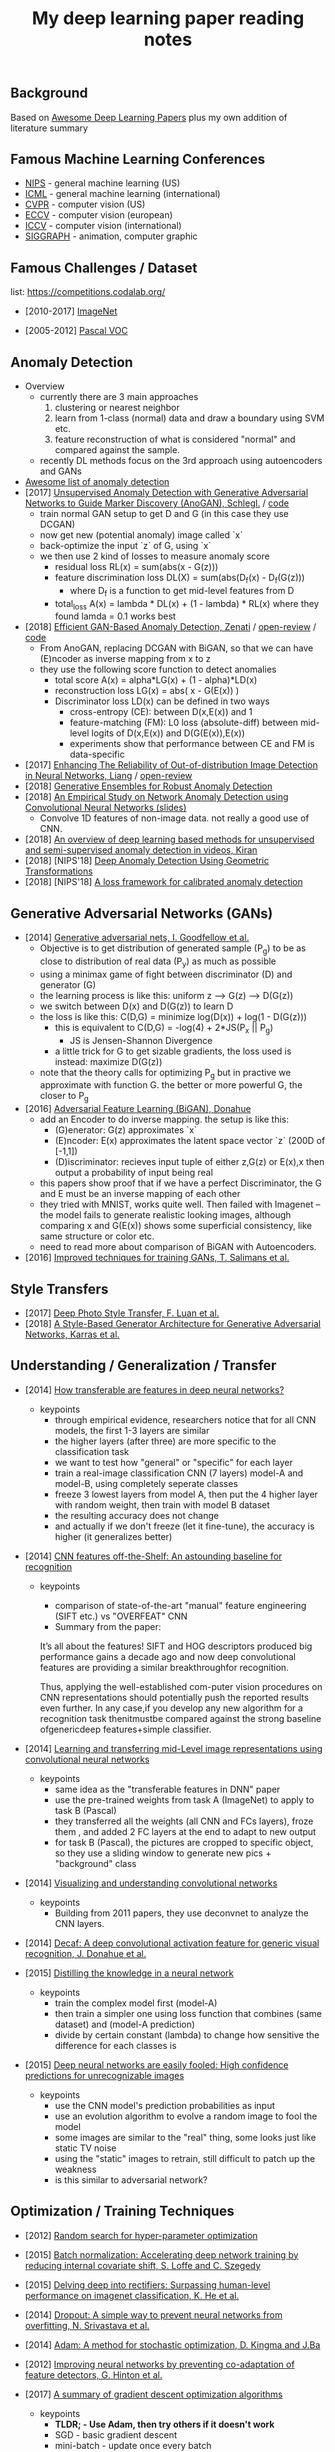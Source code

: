 #+TITLE: My deep learning paper reading notes
#+DESCRIPTION: based on awesome list papers
#+LINK: https://github.com/terryum/awesome-deep-learning-papers
#+KEYWORDS: CNN

** Background
Based on [[https://github.com/terryum/awesome-deep-learning-papers][Awesome Deep Learning Papers]] plus my own addition of literature summary 



** Famous Machine Learning Conferences
- [[https://nips.cc/][NIPS]] - general machine learning (US)
- [[https://icml.cc/][ICML]] - general machine learning (international)
- [[http://cvpr2019.thecvf.com/][CVPR]] - computer vision (US)
- [[https://eccv2018.org/][ECCV]] - computer vision (european)
- [[http://iccv2019.thecvf.com/submission/timeline][ICCV]] - computer vision (international)
- [[https://www.siggraph.org/][SIGGRAPH]] - animation, computer graphic
** Famous Challenges / Dataset
list: https://competitions.codalab.org/
- [2010-2017] [[http://image-net.org/about-stats][ImageNet]]
 :PROPERTIES:
 :SIZE: 14 mil with 20k synset for classification / 1 mil with bboxs and 200 class
 :TOPIC: Image classification and object detection
 :URL: http://image-net.org/about-stats
 :END:
- [2005-2012] [[http://image-net.org/about-stats][Pascal VOC]]
 :PROPERTIES:
 :SIZE: (2007) 10k imgs with 20 class / (2012) 12k images with 20 class & 7k imgs for segmentation
 :TOPIC: Image classification, detection, segmentation
 :URL: http://image-net.org/about-stats
 :END:

** Anomaly Detection
- Overview
 - currently there are 3 main approaches
   1. clustering or nearest neighbor
   2. learn from 1-class (normal) data and draw a boundary using SVM etc.
   3. feature reconstruction of what is considered "normal" and compared against the sample.
 - recently DL methods focus on the 3rd approach using autoencoders and GANs
- [[https://github.com/hoya012/awesome-anomaly-detection][Awesome list of anomaly detection]]
- [2017] [[https://arxiv.org/abs/1703.05921][Unsupervised Anomaly Detection with Generative Adversarial Networks to Guide Marker Discovery (AnoGAN), Schlegl.]] / [[https://github.com/tkwoo/anogan-keras][code]]
 - train normal GAN setup to get D and G (in this case they use DCGAN)
 - now get new (potential anomaly) image called `x`
 - back-optimize the input `z` of G, using `x`
 - we then use 2 kind of losses to measure anomaly score
  - residual loss RL(x) = sum(abs(x - G(z)))
  - feature discrimination loss DL(X) = sum(abs(D_f(x) - D_f(G(z)))
    - where D_f is a function to get mid-level features from D
  - total_loss A(x) = lambda * DL(x) + (1 - lambda) * RL(x) where they found lamda = 0.1 works best
- [2018] [[https://arxiv.org/abs/1802.06222][Efficient GAN-Based Anomaly Detection, Zenati]] / [[https://openreview.net/forum?id=BkXADmJDM][open-review]] / [[https://github.com/houssamzenati/Efficient-GAN-Anomaly-Detection][code]]
 - From AnoGAN, replacing DCGAN with BiGAN, so that we can have (E)ncoder as inverse mapping from x to z
 - they use the following score function to detect anomalies
  - total score A(x) = alpha*LG(x) + (1 - alpha)*LD(x)
  - reconstruction loss LG(x) = abs( x - G(E(x)) )
  - Discriminator loss LD(x) can be defined in two ways
   - cross-entropy (CE): between D(x,E(x)) and 1
   - feature-matching (FM): L0 loss (absolute-diff) between mid-level logits of D(x,E(x)) and D(G(E(x)),E(x))
   - experiments show that performance between CE and FM is data-specific
- [2017] [[https://arxiv.org/abs/1706.02690][Enhancing The Reliability of Out-of-distribution Image Detection in Neural Networks, Liang]] / [[https://openreview.net/forum?id=H1VGkIxRZ][open-review]]
- [2018] [[https://arxiv.org/abs/1810.01392][Generative Ensembles for Robust Anomaly Detection]]
- [2018] [[https://sdm.lbl.gov/snta/2018/SNTA18_KWON.pdf][An Empirical Study on Network Anomaly Detection using Convolutional Neural Networks (slides)]]
  - Convolve 1D features of non-image data. not really a good use of CNN.
- [2018] [[https://arxiv.org/abs/1801.03149][An overview of deep learning based methods for unsupervised and semi-supervised anomaly detection in videos, Kiran]]
- [2018] [NIPS'18] [[https://nips.cc/Conferences/2018/Schedule?showEvent=11927][Deep Anomaly Detection Using Geometric Transformations]]
- [2018] [NIPS'18] [[https://papers.nips.cc/paper/7422-a-loss-framework-for-calibrated-anomaly-detection][A loss framework for calibrated anomaly detection]]

** Generative Adversarial Networks (GANs)
- [2014] [[http://papers.nips.cc/paper/5423-generative-adversarial-nets.pdf][Generative adversarial nets, I. Goodfellow et al.]]
 - Objective is to get distribution of generated sample (P_g) to be as close to distribution of real data (P_y) as much as possible
 - using a minimax game of fight between discriminator (D) and generator (G)
 - the learning process is like this: uniform z --> G(z) --> D(G(z))
 - we switch between D(x) and D(G(z)) to learn D
 - the loss is like this: C(D,G) = minimize log(D(x)) + log(1 - D(G(z)))
  - this is equivalent to C(D,G) = -log(4) + 2*JS(P_x || P_g)
   - JS is Jensen-Shannon Divergence
  - a little trick for G to get sizable gradients, the loss used is instead: maximize D(G(z))
 - note that the theory calls for optimizing P_g but in practive we approximate with function G. the better or more powerful G, the closer to P_g
- [2016] [[https://arxiv.org/abs/1605.09782][Adversarial Feature Learning (BiGAN), Donahue]]
 - add an Encoder to do inverse mapping. the setup is like this:
  - (G)enerator: G(z) approximates `x`
  - (E)ncoder: E(x) approximates the latent space vector `z` (200D of [-1,1])
  - (D)iscriminator: recieves input tuple of either z,G(z) or E(x),x then output a probability of input being real
 - this papers show proof that if we have a perfect Discriminator, the G and E must be an inverse mapping of each other
 - they tried with MNIST, works quite well. Then failed with Imagenet -- the model fails to generate realistic looking images, although comparing x and G(E(x)) shows some superficial consistency, like same structure or color etc.
 - need to read more about comparison of BiGAN with Autoencoders.
- [2016] [[http://papers.nips.cc/paper/6125-improved-techniques-for-training-gans.pdf][Improved techniques for training GANs, T. Salimans et al.]]

** Style Transfers
- [2017] [[http://arxiv.org/pdf/1703.07511v1.pdf][Deep Photo Style Transfer, F. Luan et al.]]
- [2018] [[https://arxiv.org/abs/1812.04948][A Style-Based Generator Architecture for Generative Adversarial Networks, Karras et al.]]

** Understanding / Generalization / Transfer

- [2014] [[http://papers.nips.cc/paper/5347-how-transferable-are-features-in-deep-neural-networks.pdf][How transferable are features in deep neural networks?]]
   :PROPERTIES:
   :AUTHOR:   J. Yosinski et al.
   :YEAR:     2014
   :URL:      http://papers.nips.cc/paper/5347-how-transferable-are-features-in-deep-neural-networks.pdf
   :END:
 - keypoints
  - through empirical evidence, researchers notice that for all CNN models, the first 1-3 layers are similar
  - the higher layers (after three) are more specific to the classification task
  - we want to test how "general" or "specific" for each layer
  - train a real-image classification CNN (7 layers) model-A and model-B, using completely seperate classes
  - freeze 3 lowest layers from model A, then put the 4 higher layer with random weight, then train with model B dataset
  - the resulting accuracy does not change 
  - and actually if we don't freeze (let it fine-tune), the accuracy is higher (it generalizes better)
- [2014] [[http://www.cv-foundation.org//openaccess/content_cvpr_workshops_2014/W15/papers/Razavian_CNN_Features_Off-the-Shelf_2014_CVPR_paper.pdf][CNN features off-the-Shelf: An astounding baseline for recognition]]
   :PROPERTIES:
   :AUTHOR:   Razavian et al.
   :YEAR:     2014
   :URL:      http://www.cv-foundation.org//openaccess/content_cvpr_workshops_2014/W15/papers/Razavian_CNN_Features_Off-the-Shelf_2014_CVPR_paper.pdf
   :END:
 - keypoints
  - comparison of state-of-the-art "manual" feature engineering (SIFT etc.) vs "OVERFEAT" CNN
  - Summary from the paper:
  It’s all about the features! SIFT and HOG descriptors produced big performance gains a decade ago and now deep convolutional features are providing a similar breakthroughfor recognition. 
  
  Thus, applying the well-established com-puter vision procedures on CNN representations should potentially push the reported results even further. In any case,if you develop any new algorithm for a recognition task thenitmustbe compared against the strong baseline ofgenericdeep features+simple classifier.

- [2014] [[http://www.cv-foundation.org/openaccess/content_cvpr_2014/papers/Oquab_Learning_and_Transferring_2014_CVPR_paper.pdf][Learning and transferring mid-Level image representations using convolutional neural networks]]
   :PROPERTIES:
   :AUTHOR:   M. Oquab et al.
   :YEAR:     2014
   :URL:      http://www.cv-foundation.org/openaccess/content_cvpr_2014/paper/Oquab_Learning_and_Transferring_2014_CVPR_paper.pdf
   :END:
 - keypoints
  - same idea as the "transferable features in DNN" paper
  - use the pre-trained weights from task A (ImageNet) to apply to task B (Pascal)
  - they transferred all the weights (all CNN and FCs layers), froze them , and added 2 FC layers at the end to adapt to new output
  - for task B (Pascal), the pictures are cropped to specific object, so they use a sliding window to generate new pics + "background" class
- [2014] [[http://arxiv.org/pdf/1311.2901][Visualizing and understanding convolutional networks]]
   :PROPERTIES:
   :AUTHOR:   M. Zeiler and R. Fergus
   :YEAR:     2014
   :URL:      http://arxiv.org/pdf/1311.2901
   :END:
 - keypoints
  - Building from 2011 papers, they use deconvnet to analyze the CNN layers.
- [2014] [[http://arxiv.org/pdf/1310.1531][Decaf: A deep convolutional activation feature for generic visual recognition, J. Donahue et al.]]
- [2015] [[http://arxiv.org/pdf/1503.02531][Distilling the knowledge in a neural network]]
   :PROPERTIES:
   :AUTHOR:   G. Hinton et al.
   :YEAR:     2015
   :URL:      http://arxiv.org/pdf/1503.02531
   :END:
 - keypoints
  - train the complex model first (model-A) 
  - then train a simpler one using loss function that combines (same dataset) and (model-A prediction)
  - divide by certain constant (lambda) to change how sensitive the difference for each classes is
- [2015] [[http://arxiv.org/pdf/1412.1897][Deep neural networks are easily fooled: High confidence predictions for unrecognizable images]] 
   :PROPERTIES:
   :AUTHOR:   A. Nguyen et al.
   :YEAR:     2015
   :URL:      http://arxiv.org/pdf/1412.1897
   :END:
 - keypoints
  - use the CNN model's prediction probabilities as input
  - use an evolution algorithm to evolve a random image to fool the model
  - some images are similar to the "real" thing, some looks just like static TV noise
  - using the "static" images to retrain, still difficult to patch up the weakness
  - is this similar to adversarial network?

** Optimization / Training Techniques
- [2012] [[http://www.jmlr.org/papers/volume13/bergstra12a/bergstra12a][Random search for hyper-parameter optimization]]
   :PROPERTIES:
   :AUTHOR:   M. Zeiler and R. Fergus
   :YEAR:     2012
   :URL:      http://www.jmlr.org/papers/volume13/bergstra12a/bergstra12a
   :END:
- [2015] [[http://arxiv.org/pdf/1502.03167][Batch normalization: Accelerating deep network training by reducing internal covariate shift, S. Loffe and C. Szegedy]]
- [2015] [[http://www.cv-foundation.org/openaccess/content_iccv_2015/papers/He_Delving_Deep_into_ICCV_2015_paper.pdf][Delving deep into rectifiers: Surpassing human-level performance on imagenet classification, K. He et al.]]
- [2014] [[http://jmlr.org/papers/volume15/srivastava14a/srivastava14a.pdf][Dropout: A simple way to prevent neural networks from overfitting, N. Srivastava et al.]]
- [2014] [[http://arxiv.org/pdf/1412.6980][Adam: A method for stochastic optimization, D. Kingma and J.Ba]]
- [2012] [[http://arxiv.org/pdf/1207.0580.pdf][Improving neural networks by preventing co-adaptation of feature detectors, G. Hinton et al.]]
- [2017] [[http://ruder.io/optimizing-gradient-descent/index.html#gradientdescentoptimizationalgorithms][A summary of gradient descent optimization algorithms]]
   :PROPERTIES:
   :AUTHOR:   M. Zeiler and R. Fergus
   :YEAR:     2014
   :URL:      http://ruder.io/optimizing-gradient-descent/index.html#gradientdescentoptimizationalgorithms
   :END:
 - keypoints
  - *TLDR; - Use Adam, then try others if it doesn't work*
  - SGD - basic gradient descent
  - mini-batch - update once every batch
  - online - update once every sample
  - momentum - running faster and faster into the general direction of local minima
  - Nesterov - to prevent overshooting cause by momentum, we can "correct" it by first calculate momentum, then add the loss of current param diff with the momentum.
  - Adagrad - it has a unique learning rate for each parameter i. The learning rate is normalized based on past gradient values of that parameters. Weakness is that it makes learning rates go infinitely small.
  - Adadelta - fix the learning rate shrinking problem. by replacing the scaling term with RMSE.
  - RMSprop - similar to Adadelta, developed by Hinton during class.
  - Adam - has first and second moments of gradients. essentially Momentum + RMSprop
  - AdaMax - generalized Adam to n moments
  - Nadam - Nesterov + Adam 

  
** Unsupervised / Generative Models
- [2013] [[http://arxiv.org/pdf/1312.6114][Auto-encoding variational Bayes, D. Kingma and M. Welling]]
- [2013] [[http://arxiv.org/pdf/1112.6209][Building high-level features using large scale unsupervised learning, Q. Le et al.]]
- [2015] [[https://arxiv.org/pdf/1511.06434v2][Unsupervised representation learning with deep convolutional generative adversarial networks, A. Radford et al.]]
- [2015] [[http://arxiv.org/pdf/1502.04623][DRAW: A recurrent neural network for image generation, K.Gregor et al.]]
- [2016] [[http://arxiv.org/pdf/1601.06759v2.pdf][Pixel recurrent neural networks (PixelRNN), A. Oord et al.]]


** CNN Feature Extractors
- Backbone feature extractor short summary / [[https://arxiv.org/pdf/1804.06215.pdf][source]] 
 - The backbone network for object detection are usually borrowed from the ImageNet classification.  
 - Many new networks are designed to get higher performance for ImageNet. AlexNet (2012) is among the first to try to increase the depth of CNN. In order to reduce the network computation and increase the valid receptive field, AlexNet down-samples the feature map with 32 strides which is a standard setting for the following works. It also implemented group convolutions (branch into two CNN tracks to train on seperate GPU simutaneously) but mostly because of engineering constraint (3GB VRAM limit)
 - VGGNet (2014) stacks 3x3 convolution operation to build a deeper network, while still involves 32 strides in feature maps. Most of the following researches adopt VGG like structure, and design a better component in each stage (split by stride).
 - GoogleNet (2015) proposes a novel inception block to involve more diversity features.
 - ResNet (2015) adopts “bottleneck” design with residual sum operation in each stage, which has been proved a simple and efficient way to build a deeper neural network.
 - ResNext (2016) and Xception (2016) use group convolution layer to replace the traditional convolution. It reduces the parameters and increases the accuracy simultaneously.
 - DenseNet densely concat several layers, it further reduces parameters while keeping competitive accuracy. Another different research is Dilated Residual Network which extracts features with less strides. DRN achieves notable results on segmentation, while has little discussion on object  detection. There are still lots of research for efficient backbone, such as [17,15,16]. However they are usually designed for classification.

- [2012] [[http://papers.nips.cc/paper/4824-imagenet-classification-with-deep-convolutional-neural-networks.pdf][(AlexNet) ImageNet classification with deep convolutional neural networks, A. Krizhevsky et al.]]
- [2013] [[http://arxiv.org/pdf/1312.6229][OverFeat: Integrated recognition, localization and detection using convolutional networks, P. Sermanet et al.]]
- [2013] [[http://arxiv.org/pdf/1302.4389v4][Maxout networks, I. Goodfellow et al.]]
- [2013] [[http://arxiv.org/pdf/1312.4400][Network in network, M. Lin et al.]]
- [2014] [[http://arxiv.org/pdf/1409.1556][Very deep convolutional networks for large-scale image recognition, K. Simonyan and A. Zisserman]]
- [2014] [[http://arxiv.org/pdf/1406.4729][Spatial pyramid pooling in deep convolutional networks for visual recognition, K. He et al.]]
- [2014] [[http://arxiv.org/pdf/1405.3531][Return of the devil in the details: delving deep into convolutional nets, K. Chatfield et al.]]
- [2015] [[http://papers.nips.cc/paper/5854-spatial-transformer-networks.pdf][Spatial transformer network, M. Jaderberg et al.]]
- [2015] [[http://www.cv-foundation.org/openaccess/content_cvpr_2015/papers/Szegedy_Going_Deeper_With_2015_CVPR_paper.pdf][Going deeper with convolutions, C. Szegedy et al.]]
- [2016] [[http://www.cv-foundation.org/openaccess/content_cvpr_2016/papers/Szegedy_Rethinking_the_Inception_CVPR_2016_paper.pdf][Rethinking the inception architecture for computer vision,C. Szegedy et al.]]
- [2016] [[http://arxiv.org/pdf/1602.07261][Inception-v4, inception-resnet and the impact of residual connections on learning, C. Szegedy et al.]]
- [2016] [[https://arxiv.org/pdf/1603.05027v2.pdf][Identity Mappings in Deep Residual Networks, K. He et al.]]
- [2016] [[http://arxiv.org/pdf/1512.03385][Deep residual learning for image recognition, K. He et al.]]

** Image: Object Detection
- Overview paper: [2018-09] [[https://arxiv.org/pdf/1809.03193.pdf][recent advances in object detection in the age of deep CNNs]]
 - YOLO family
  - YOLOv1
   - simple network design, one-shot detector
   - result (voc 07-12) - mAP(0.5) 63.4 with 45 FPS at 554x554 on Titan X
  - YOLOv2
   - add batch normalization, able to train deeper network
   - double input resolution 224x224 --> 448x448 (also in Imagenet pretraining)
   - add anchor box priors, will custom clustering to find best priors
   - result (voc 07-12) - mAP(0.5) 78.6 with 40 FPS at 554x554 on Titan X
  - YOLOv3
   - predict boxes at 3 different scales (similar to SSD)
   - use skip connection (upsampled then concat layers)
   - much deeper feature extractors (Darknet-53)
   - result (COCO) - mAP(0.5) 57.9 with 20 FPS at 608x608 on Titan X
 - [[http://cs231n.stanford.edu/slides/2018/cs231n_2018_ds06.pdf][R-CNN family]]
  - R-CNN: Selective search → Cropped Image → CNN  
  - Fast R-CNN: Selective search → Crop feature map of CNN
  - Faster R-CNN: CNN → Region-Proposal Network → Crop feature map of CN** 
  - Best accuracy but slow
** Image: Segmentation
- [2015] [[http://www.cv-foundation.org/openaccess/content_cvpr_2015/papers/Long_Fully_Convolutional_Networks_2015_CVPR_paper.pdf][Fully convolutional networks for semantic segmentation]] 
   :PROPERTIES:
   :AUTHOR:   J. Long et al.
   :YEAR:     2015
   :URL:      http://www.cv-foundation.org/openaccess/content_cvpr_2015/papers/Long_Fully_Convolutional_Networks_2015_CVPR_paper.pdf
   :END:
 - keypoints
  - demonstrate an fully CNN without FC layers at the end -- without additional manual manipulation
- *Rich feature hierarchies for accurate object detection and semantic segmentation* (2014), R. Girshick et al.
  [[http://www.cv-foundation.org/openaccess/content_cvpr_2014/papers/Girshick_Rich_Feature_Hierarchies_2014_CVPR_paper.pdf][[pdf]]]
- *Semantic image segmentation with deep convolutional nets and fully connected CRFs*, L. Chen et al.
  [[https://arxiv.org/pdf/1412.7062][[pdf]]]
- *Learning hierarchical features for scene labeling* (2013), C. Farabet et al.
  [[https://hal-enpc.archives-ouvertes.fr/docs/00/74/20/77/PDF/farabet-pami-13.pdf][[pdf]]]

** Image / Video / Etc
- *Image Super-Resolution Using Deep Convolutional Networks* (2016), C.
  Dong et al. [[https://arxiv.org/pdf/1501.00092v3.pdf][[pdf]]]
- *A neural algorithm of artistic style* (2015), L. Gatys et al.
  [[https://arxiv.org/pdf/1508.06576][[pdf]]]
- *Deep visual-semantic alignments for generating image descriptions*
  (2015), A. Karpathy and L. Fei-Fei
  [[http://www.cv-foundation.org/openaccess/content_cvpr_2015/papers/Karpathy_Deep_Visual-Semantic_Alignments_2015_CVPR_paper.pdf][[pdf]]]
- *Show, attend and tell: Neural image caption generation with visual
  attention* (2015), K. Xu et al.
  [[http://arxiv.org/pdf/1502.03044][[pdf]]]
- *Show and tell: A neural image caption generator (2015)*, O. Vinyals et al.
  [[http://www.cv-foundation.org/openaccess/content_cvpr_2015/papers/Vinyals_Show_and_Tell_2015_CVPR_paper.pdf][[pdf]]]
- *Long-term recurrent convolutional networks for visual recognition
  and description* (2015), J. Donahue et al.
  [[http://www.cv-foundation.org/openaccess/content_cvpr_2015/papers/Donahue_Long-Term_Recurrent_Convolutional_2015_CVPR_paper.pdf][[pdf]]]
- *VQA: Visual question answering* (2015), S. Antol et al.
  [[http://www.cv-foundation.org/openaccess/content_iccv_2015/papers/Antol_VQA_Visual_Question_ICCV_2015_paper.pdf][[pdf]]]
- *DeepFace: Closing the gap to human-level performance in face
  verification* (2014), Y. Taigman et al.
  [[http://www.cv-foundation.org/openaccess/content_cvpr_2014/papers/Taigman_DeepFace_Closing_the_2014_CVPR_paper.pdf][[pdf]]]:
- *Large-scale video classification with convolutional neural networks*
  (2014), A. Karpathy et al.
  [[http://vision.stanford.edu/pdf/karpathy14.pdf][[pdf]]]
- *DeepPose: Human pose estimation via deep neural networks* (2014), A.
  Toshev and C. Szegedy
  [[http://www.cv-foundation.org/openaccess/content_cvpr_2014/papers/Toshev_DeepPose_Human_Pose_2014_CVPR_paper.pdf][[pdf]]]
- *Two-stream convolutional networks for action recognition in videos*
  (2014), K. Simonyan et al.
  [[http://papers.nips.cc/paper/5353-two-stream-convolutional-networks-for-action-recognition-in-videos.pdf][[pdf]]]
- *3D convolutional neural networks for human action recognition*
   (2013), S. Ji et al.
   [[http://machinelearning.wustl.edu/mlpapers/paper_files/icml2010_JiXYY10.pdf][[pdf]]]


** Natural Language Processing / RNNs
- *Neural Architectures for Named Entity Recognition* (2016), G. Lample
  et al. [[http://aclweb.org/anthology/N/N16/N16-1030.pdf][[pdf]]]
- *Exploring the limits of language modeling* (2016), R. Jozefowicz et
  al. [[http://arxiv.org/pdf/1602.02410][[pdf]]]
- *Teaching machines to read and comprehend* (2015), K. Hermann et al.
  [[http://papers.nips.cc/paper/5945-teaching-machines-to-read-and-comprehend.pdf][[pdf]]]
- *Effective approaches to attention-based neural machine translation*
  (2015), M. Luong et al. [[https://arxiv.org/pdf/1508.04025][[pdf]]]
- *Conditional random fields as recurrent neural networks* (2015), S.
  Zheng and S. Jayasumana.
  [[http://www.cv-foundation.org/openaccess/content_iccv_2015/papers/Zheng_Conditional_Random_Fields_ICCV_2015_paper.pdf][[pdf]]]
- *Memory networks* (2014), J. Weston et al.
  [[https://arxiv.org/pdf/1410.3916][[pdf]]]
- *Neural turing machines* (2014), A. Graves et al.
  [[https://arxiv.org/pdf/1410.5401][[pdf]]]
- *Neural machine translation by jointly learning to align and
  translate* (2014), D. Bahdanau et al.
  [[http://arxiv.org/pdf/1409.0473][[pdf]]]
- *Sequence to sequence learning with neural networks* (2014), I.
  Sutskever et al.
  [[http://papers.nips.cc/paper/5346-sequence-to-sequence-learning-with-neural-networks.pdf][[pdf]]]
- *Learning phrase representations using RNN encoder-decoder for
  statistical machine translation* (2014), K. Cho et al.
  [[http://arxiv.org/pdf/1406.1078][[pdf]]]
- *A convolutional neural network for modeling sentences* (2014), N.
  Kalchbrenner et al. [[http://arxiv.org/pdf/1404.2188v1][[pdf]]]
- *Convolutional neural networks for sentence classification* (2014),
  Y. Kim [[http://arxiv.org/pdf/1408.5882][[pdf]]]
- *Glove: Global vectors for word representation* (2014), J. Pennington
  et al. [[http://anthology.aclweb.org/D/D14/D14-1162.pdf][[pdf]]]
- *Distributed representations of sentences and documents* (2014), Q.
  Le and T. Mikolov [[http://arxiv.org/pdf/1405.4053][[pdf]]]
- *Distributed representations of words and phrases and their
  compositionality* (2013), T. Mikolov et al.
  [[http://papers.nips.cc/paper/5021-distributed-representations-of-words-and-phrases-and-their-compositionality.pdf][[pdf]]]
- *Efficient estimation of word representations in vector space*
  (2013), T. Mikolov et al. [[http://arxiv.org/pdf/1301.3781][[pdf]]]
- *Recursive deep models for semantic compositionality over a sentiment
  treebank* (2013), R. Socher et al.
  [[http://citeseerx.ist.psu.edu/viewdoc/download?doi=10.1.1.383.1327&rep=rep1&type=pdf][[pdf]]]
- *Generating sequences with recurrent neural networks* (2013), A.
   Graves. [[https://arxiv.org/pdf/1308.0850][[pdf]]]

** Speech / Other Domain
- *End-to-end attention-based large vocabulary speech recognition*
  (2016), D. Bahdanau et al.
  [[https://arxiv.org/pdf/1508.04395][[pdf]]]
- *Deep speech 2: End-to-end speech recognition in English and
  Mandarin* (2015), D. Amodei et al.
  [[https://arxiv.org/pdf/1512.02595][[pdf]]]
- *Speech recognition with deep recurrent neural networks* (2013), A.
  Graves [[http://arxiv.org/pdf/1303.5778.pdf][[pdf]]]
- *Deep neural networks for acoustic modeling in speech recognition:
  The shared views of four research groups* (2012), G. Hinton et al.
  [[http://www.cs.toronto.edu/~asamir/papers/SPM_DNN_12.pdf][[pdf]]]
- *Context-dependent pre-trained deep neural networks for
  large-vocabulary speech recognition* (2012) G. Dahl et al.
  [[http://citeseerx.ist.psu.edu/viewdoc/download?doi=10.1.1.337.7548&rep=rep1&type=pdf][[pdf]]]
- *Acoustic modeling using deep belief networks* (2012), A. Mohamed et al.
   [[http://www.cs.toronto.edu/~asamir/papers/speechDBN_jrnl.pdf][[pdf]]]

- [2017] CTC (Connectionist Temporal Classification Loss) Explained
    :PROPERTIES:
    :AUTHOR:  Karl N.
    :YEAR:    2017
    :URL:     https://gab41.lab41.org/speech-recognition-you-down-with-ctc-8d3b558943f0
    :END:
 - Keypoints
  - In normal systems, we cut the audio signal into very small slices and feed them to RNN.
  - The predictions then become something like (for "CAT") -- "...C..A..AA..A..AA.T..TT.."
  - so obviously we need to get rid of the silence and repeats, the way to do that is CTC.
  - Essentially, the equation defines the loss that makes good probability distribution over good paths
** Reinforcement Learning / Robotics
- *End-to-end training of deep visuomotor policies* (2016), S. Levine
  et al.
  [[http://www.jmlr.org/papers/volume17/15-522/source/15-522.pdf][[pdf]]]
- *Learning Hand-Eye Coordination for Robotic Grasping with Deep Learning and Large-Scale Data Collection* (2016), S. Levine et al.
  [[https://arxiv.org/pdf/1603.02199][[pdf]]]
- *Asynchronous methods for deep reinforcement learning* (2016), V. Mnih et al.
  [[http://www.jmlr.org/proceedings/papers/v48/mniha16.pdf][[pdf]]]
- *Deep Reinforcement Learning with Double Q-Learning* (2016), H.
  Hasselt et al. [[https://arxiv.org/pdf/1509.06461.pdf][[pdf]]]
- *Mastering the game of Go with deep neural networks and tree search*
  (2016), D. Silver et al.
  [[http://www.nature.com/nature/journal/v529/n7587/full/nature16961.html][[pdf]]]
- *Continuous control with deep reinforcement learning* (2015), T.
  Lillicrap et al. [[https://arxiv.org/pdf/1509.02971][[pdf]]]
- *Human-level control through deep reinforcement learning* (2015), V. Mnih et al.
  [[http://www.davidqiu.com:8888/research/nature14236.pdf][[pdf]]]
- *Deep learning for detecting robotic grasps* (2015), I. Lenz et al.
  [[http://www.cs.cornell.edu/~asaxena/papers/lenz_lee_saxena_deep_learning_grasping_ijrr2014.pdf][[pdf]]]
- [2012] A painless Q-learning tutorial 
   :PROPERTIES:
   :AUTHOR:   John McCullock
   :YEAR:     2012
   :URL:      http://mnemstudio.org/path-finding-q-learning-tutorial.htm
   :END:
    :LOGBOOK:
    CLOCK: [2017-09-25 月 15:28]--[2017-09-25 月 15:53] =>  0:25
    :END:
 - keypoints
  - Q-learning is a reinforcement learning algorithm. It is suitable for problem which has finite number of states and we know the value of all state's immediate reward.
  - the main idea is do semi-random exploring to eventually map out an expected rewards value of that state. The expected value is the sum of current and all future rewards value (given discount factors).
  - So we will have a big rewards matrix (R) where row equals current state and column equals an action to next state. The values are the rewards when taking that action (and arriving at a new state).
  - We will also have a memory matrix (Q). which contains a sum of expected immediate and future rewards. Row is current state and column is the next future state.
  - the update formula is as follows:
   - Q(state,action) = R(current_state,action) + Gamma * max[ Q(immediate_next_state,all_actions) ]
    - where...
    - R = reward matrix
    - Q = memory matrix
    - Gamma = discount factor
    - This assumes a learning rate of 1. If we want a different learning rate, we can do:
     - Q_new = Q_old + learning_rate * (Q_update - Q_old)
- [2013] Playing atari with deep reinforcement learning  
   :PROPERTIES:
   :AUTHOR:   V. Mnih et al.
   :YEAR:     2013
   :URL:      http://arxiv.org/pdf/1312.5602.pdf
   :END:
 - keypoints
  - aasdf
- [2017] A Brief Survey of Deep Reinforcement Learning
   :PROPERTIES:
   :AUTHOR:   Kai Arulkumaran
   :YEAR:     2016
   :URL:      https://arxiv.org/pdf/1708.05866
   :END:
 - keypoints
  - In this survey, we begin withan introduction to the general field of reinforcement learning, then progress to the main streams of value-based and policy-based methods. Our survey will cover central algorithms indeep  reinforcement  learning,  including  the  deep Q-network,trust region policy optimisation, and asynchronous advantage actor-critic.
  - General RL concepts
   - Reward-Driver Behavior
    - the essense of RL is interaction. the interaction loop is simple.
     1. given current state --> choose action
     2. execute action
     3. arrives at new state (received new state data and its rewards)
     4. go to 1. until terminal state
    - Per sequence above, we want to derive "optimal policy" so that the agents can asymtotically get "optimal" rewards --> which means a highest expected value of aggregated future rewards with a certain discount factor.
    - Formally, RL can be described as a Markov decision process (MDP). For (only) partially-observable states like in the real world, there is a generalization of MDP called POMDP.
    - Challenges in RL: long sequences until reward (credit assignment problem) and temporal sequence correlation
   - Reinforcement Learning Algorithms
    - Concept I: estimating Value function (total expected Rewards)
     - Dynamic Programming: 
      - define: V = total expected Rewards (R) , Q|s,a is conditional V given state s and action a
      - define: Y = R(t) + disc * Q|s(t+1),a(t+1)
      - define: Temporal difference (TD) error = Y - Q|s,a 
      - to get Q|s,a , we use Q-learning method and try to minimize the TD error
     - Concept II: sampling -- random walk till the end to get all Rs
      - so instead of going breadth-search like [I], we do depth-first
      - we can use Monte Carlo (MC) to get multiple returns and average them.
      - it is easier to learn that one actions lead to much better consequences than the other (a fork in the road)
      - define: relative advantage A = V - Q
      -  we use an idea of "advantage update" in many recent algorithms
     - Concept III: policy search
      - instead of estimating value function, we try to contruct policy directly. (so we can sample actions from it)
      - try several policies to get the optimal one, using either gradient-based or gradient-free optimization.
      - Policy Gradients
       - get the approximate V diff from different policies
       - interate policy parameters to know the diff on each one
       - change the params to optimize policy
       - there are several ways to estimate the diff -- Finite Diference, Likelihood Ratio etc.
      - Actor-Critic Methods
       - Use Actor (policy driven) to choose actions and learn feedback from Critic (value function).
       - Alphago uses this
     - Summary
      - Shallow sequence, no branching --> one-step TD learning
      - Shallow sequence, many branching --> dynamic programming
      - Deep sequences, no branching --> many-steps (MC) TD learning
      - Deep sequence, many branching --> exhaustive search



** New papers
- Evolution Strategies as a Scalable Alternative to Reinforcement Learning (2017), T. Salimans et al. 
[[http://arxiv.org/pdf/1703.03864v1.pdf][[pdf]]]
- Deformable Convolutional Networks (2017), J. Dai et al.
[[http://arxiv.org/pdf/1703.06211v2.pdf][[pdf]]]
- Mask R-CNN (2017), K. He et al. 
[[https://128.84.21.199/pdf/1703.06870][[pdf]]]
- Learning to discover cross-domain relations with generative adversarial networks (2017), T. Kim et al. 
[[http://arxiv.org/pdf/1703.05192v1.pdf][[pdf]]]
- Deep voice: Real-time neural text-to-speech (2017), S. Arik et al.,
[[http://arxiv.org/pdf/1702.07825v2.pdf][[pdf]]]
- [2017] PixelNet: Representation of the pixels, by the pixels, and for the pixels  
   :PROPERTIES:
   :AUTHOR:   A. Bansal et al.
   :YEAR:     2017
   :URL:      http://arxiv.org/pdf/1702.06506v1.pdf
   :END:
 - keypoints
  - This paper build on many recent ideas and introduces one big idea of its own (for segmentation)
  - recent ideas is using "hypercolumn" map as an input the FC layer.
   - "hypercolumn" means every feature map at every layer for a particular input pixel
  - new idea is the "sampling only some pixels" for output instead of doing the whole image output prediction
   - this is called "sparse prediction" vs "dense or full prediction"
   - the premise is that as nearby pixels are highly correlated, just sampling is sufficient for learning.
- Batch renormalization: Towards reducing minibatch dependence in batch-normalized models (2017), S. Ioffe.
[[https://arxiv.org/abs/1702.03275][[pdf]]]
- Wasserstein GAN (2017), M. Arjovsky et al. 
[[https://arxiv.org/pdf/1701.07875v1][[pdf]]]
- Understanding deep learning requires rethinking generalization (2017), C. Zhang et al. 
[[https://arxiv.org/pdf/1611.03530][[pdf]]]
- Least squares generative adversarial networks (2016), X. Mao et al.
[[https://arxiv.org/abs/1611.04076v2][[pdf]]]

** Credit card fraud detection
- [2014] Literature Survey
    :PROPERTIES:
    :AUTHOR:  Zeiler et al.
    :YEAR:     2014
    :URL:      http://www.ijmer.com/papers/Vol4_Issue9/Version-4/E0409_04-2431.pdf
    :END:
 - keypoints
  - algorithms
   - HMM
   - NN
   - Decision Tree
   - SVM
   - Genetic Algorithm
   - Meta Learning Strategy
   - Biologicla Immune System
** Weather Classification
- Overall Summary as of [2018-10]
There are no agreed upon public dataset and very few DL papers dedicated to the topic. 

The common dataset used is [2014] sunny/cloudy dataset with 10k images. Other recent papers [2018] have contructed their own dataset which are not opened to public yet. However, BDD100K dataset also has weather attribute labeled, so we should be considering using that.

There are 3 type of models proposed thus far.
1. [2014] traditional feature engineering then use SVM/other clustering methods.
2. [2015] pure CNN feature extraction then classify
3. [2018] CNN-RNN and/or the combination of DL and traditional features.

so far the DL method did aggressively out-perform traditional ones.

New alternative would be to add new sensor data (temperature/humidity) and ensemble with CNN model. For that matter, how accurate would predictions from sensor data alone be?

- [2018] (2 Dataset) A CNN–RNN architecture for multi-label weather recognition
    :PROPERTIES:
    :AUTHOR:   Zhao et al.
    :YEAR:     2018
    :URL:      use sci-hub
    :END:
 - keypoints
  - recognize that weather classes are not exclusive to each other (for example, can be both sunny and foggy) so should classify accordingly (not using softmax or binary)
  - add 2 new datasets (8k - 7 classes) and (10k - 5 classes) for multi-labeling comparison
  - use CNNs as feature extractor
  - use "channel-wise attentions" which is a set of weights to amplify/lower each channel' response.
  - use "Convolutional" LSTM to retain spatial information (not flattening to 1-D vectors) 
  - flatten the output "hidden state" to predict weather class
  - then we repeat the step (in LSTM + getting new attention weights) to predict next weather class. If there are 5 classes, the LSTM will run for 5 steps. (This is weird.. because the problem is not time-based. and this runs from single image input)
- [2018] (Dataset)(Bad) Weather Classification: A new multi-class dataset, data augmentation approach and comprehensive evaluations of CNNs
    :PROPERTIES:
    :AUTHOR:   Guerra et al.
    :YEAR:     2018
    :URL:      https://arxiv.org/abs/1808.00588v1
    :END:
 - keypoints
  - new dataset (3K) - use 3 classes (rain, fog, snow) with equal split
  - later add sunny/cloudy from past dataset to get 5k (again, equal split)
  - In addition to raw image, they use superpixel (algo to cluster pixels together for further processing - google it) to ovelay on the image then feed to CNN feature extractors
  - finally, use some sort of SVMs as binary classifier for each class
  - overall achieved around 80-90% accuracy, with Resnet50 being the best extractor overall.
  - however, no mention of baseline (w/o superpixel) comparison. No justification of doing things, even just running their model through old sunny/cloudy dataset for comparison. bad paper.
- [2017] (Dataset) (Bad) Transfer Learning for Rain Detection in Images
    :PROPERTIES:
    :AUTHOR:   Alecci et al.
    :YEAR:     2017
    :URL:      https://repository.tudelft.nl/islandora/object/uuid%3A3bf546c0-a254-4c72-9ee4-02a0919c1624
    :END:
 - keypoints
  - tried Resnet-18 with various experiments on custom 400k rain-no-rain dataset
  - just bad all around. specific optimization to specific dataset. no baseline model. not useful.
- [2015] Weather Classification with Deep Convolutional Network
    :PROPERTIES:
    :AUTHOR:   Elhoseiny et al.
    :YEAR:     2015
    :URL:    http://www.academia.edu/18539252/WEATHER_CLASSIFICATION_WITH_DEEP_CONVOLUTIONAL_NEURAL_NETWORKs
    :END:
 - keypoints
  - use sunny/cloudy 10k dataset
  - applies AlexNet architecture to this problem
  - also compared the pretrained with ImageNet AlexNet + SVM vs train with weather data from scratch - conclusion is earlier base layers are quite general
  - achieved 91% accuracy (82% normalized)
- [2014] (Dataset) Two-class Weather Classification (with sunny/cloudy 10k dataset)
    :PROPERTIES:
    :AUTHOR:  Lu et al.
    :YEAR:     2014
    :URL:      http://www.cse.cuhk.edu.hk/leojia/projects/weatherclassify/index.htm
    :END:
 - keypoints
  - introduces the 10k weather dataset with 2 classes - sunny and cloudy
  - use traditional computer vision method to classify
   - custom feature engineering extracting 5 features -- sky, shadow, reflection, contrast, haze.
   - concat all features into 621-D vectors then use complex voting schemes to classify based on the existing of combinations of features. Tried SVM but didn't work well.
   - achieved 76% accuracy (53% normalized)
** Autonomous driving
- [2017-02] [[https://www.mdpi.com/2075-1702/5/1/6][overview paper]]
** Face Detection
- Dataset: [[http://mmlab.ie.cuhk.edu.hk/projects/WIDERFace/][WiderFace]]
 - 30K images, 400k faces.
 - metric is PR curve, split by easy / medium / hard cases
- [2004] [[https://www.cs.cmu.edu/~efros/courses/LBMV07/Papers/viola-IJCV-01.pdf][Robust Real-time Object Detection (Viola-Jones)]] 
 - Traditional system with impressive performance
 
    Input = 384x288 grayscale image, 15 FPS on 700 Mhz Intel Pentium III
    
 - Algo = Simple Features + Adaboost + Cascade
    1. Features = sum of two regions and diffs with each other (for every pixel coordinate)
    2. Since there are a lot of features, use Adaboost select a set of strongest weak classifiers
        weak classifer is basically this --> H = if single_feature > threshold then 1 else 0
    3. Attentional cascade - train a simple 2-feature classifier to simply reject no-face image. 
        Then queue up all the sub-windows (overlap cropping?), evaluate and reject, 
        then use stronger classifier from #2 on the remaining sub-windows.
- [2014] [[https://pdfs.semanticscholar.org/d78b/6a5b0dcaa81b1faea5fb0000045a62513567.pdf][One millisecond face alignment with an ensemble of regression trees - Dlib uses this ]]
 - Use cascade of regressor method to detect facial landmarks (given that the image is already cropped to face area)
    claims 1 ms performance with unknown CPU. has error rate of 0.049 on HELEN face dataset. (2,000 training / 500 test image)
 - Algo = Default positions + features + gradient boosting + cascade  
  - we can set up a default landmark (smiley face) in the image center or do an average of positions from a big dataset.  
  - then we regress -- computing an update regressors for each landmark x,y --> moving them closer to the face in image.
  - the features for regressions are diff in pixel intensities, the pixel coordinate is relative to the default face shape.  
- [2017] FaceBoxes: A CPU Real-time Face Detector with High Accuracy   ( [link to paper](https://arxiv.org/abs/1708.05234) )
 - custom (light-weight) CNN architecture. No novel idea. (the paper has a good summary of past papers however)
  - runs at 20 FPS on a single CPU core and 125 FPS using a GPU for VGA (640x480) images.
 - some strategy for lightweighted architecture
  - reduce spatial size of input as quickly as possible
  - choose suitable kernel size - in their case it's 7x7, 5x5, 3x3
  - reduce number of output channel
  - use multi-scale anchor boxes output, but know where to have "dense" number of predictions.
 - postprocessing is common pipeline: lots of prediction > thresholding prob > NMS.

- [2017] Deep Face Recognition: A Survey 
 - [link to paper](https://arxiv.org/abs/1804.06655v1) )
 - Good review of modern face recognition systems. collections of recent techniques. It`s not face detection though.
- [2018] SFace: An Efficient Network for Face Detection in Large Scale Variations (Megvii Inc. Face++)
 - [link to paper](https://arxiv.org/abs/1804.06559v2)
 - A new dataset called 4K-Face is also introduced to evaluate the performance of face detection with extreme large scale variations.  
  - The SFace architecture shows promising results on the new 4K-Face benchmarks. 
  - In addition, our method can run at 50 frames per second (fps) with an accuracy of 80% AP on the standard WIDER FACE dataset, which outperforms the state-of-art algorithms by almost one order of magnitude in speed while achieves comparative performance.
- Benchmark - Labeled Faces in the Wild (LFW) dataset - [state of the art results](http://vis-www.cs.umass.edu/lfw/results.html#UnrestrictedLb)
 - most commercial systems get > 99.0% classification accuracy, including Dlib
 - update as of beginning of 2018

** Own discovery of Research Papers
- [2017] [[https://arxiv.org/pdf/1704.04861.pdf][Mobilenets]]
- [2011] [[http://www.matthewzeiler.com/pubs/iccv2011/iccv2011.pdf][Adaptive Deconvolutional Networks for Mid and High Level Feature Learning]]
    :PROPERTIES:
    :AUTHOR:  Zeiler et al.
    :YEAR:     2011
    :URL:      http://www.matthewzeiler.com/pubs/iccv2011/iccv2011.pdf
    :END:
 - keypoints
  - iterations from the 2010 paper, add unpooling reconstrucitons with switches (location info for the max-pool values)
  - they are able to re-create the input-size map for all layers
- [2010] Deconvolutional Networks
    :PROPERTIES:
    :AUTHOR:  Zeiler et al.
    :YEAR:     2010
    :URL:      http://www.matthewzeiler.com/pubs/cvpr2010/cvpr2010.pdf
    :END:
 - keypoints
  - Deconvolution is actually "transposed convolution"
  - essentially, it uses feature map to compose back to the original images, like legos.
  - The kernels are different from the feed-forward kernels, of course.
  - the usage of "sparse coding" made this possible. see: [[http://deeplearning.net/software/theano_versions/dev/tutorial/conv_arithmetic.html#transposed-convolution-arithmetic][tranposed convolution arithmetic]]
  - [[https://datascience.stackexchange.com/questions/6107/what-are-deconvolutional-layers][see stackexchange answer from here]]
  - [[http://cs.nyu.edu/~fergus/drafts/utexas2.pdf][good slide here] 
- [2016] [[http://cnnlocalization.csail.mit.edu/Zhou_Learning_Deep_Features_CVPR_2016_paper.pdf][Learning Deep Features for Discriminative Localization (global average pooling)]]
    :PROPERTIES:
    :AUTHOR:  Bolei Zhou
    :YEAR:     2016
    :URL:      http://cnnlocalization.csail.mit.edu/Zhou_Learning_Deep_Features_CVPR_2016_paper.pdf
    :END:
 - keypoints
  - using "global average pooling" method with each featuremap on the last layer of CNN.
  - then we can use the FC weights to combined the GAP values.
  - this effectively "focuses" the network activations before connecting to FC layer.
  - with this we can generate heatmap to see the activation overlays
- [2015] SegNet: A Deep Convolutional Encoder-Decoder Architecture for Image Segmentation
    :PROPERTIES:
    :AUTHOR:  Vijay Badrinarayanan
    :YEAR:     2015
    :URL:      https://arxiv.org/pdf/1511.00561.pdf
    :END:
*** keypoints
***** this is basically an autodecoder, except for CNN architecture. Also use final targets as the segmentation labels.
- [2011] How Brains Are Built: Principles of Computational Neuroscience
    :PROPERTIES:
    :AUTHOR:  Richard Granger
    :YEAR:     2011
    :URL:      https://arxiv.org/pdf/1704.03855.pdf
    :END:
*** keypoints
***** precise simulation of the brain chemically is very difficult. However, we can possibly create the brain model that is "computationally" accurate. we can even use this model to experiment and fix what's wrong with our brain.
***** Computationally means to understand the subject functions -- enough to create a replica of them. For example, we don't yet understand everything about kidneys about we can create artificial ones that works well now.
***** What we know now: very little, but we know some "constraint" rules
****** brain component allometry -- relative size of the brain components vs overall size. The relationship holds across all animal size.
****** telencephalic uniformity -- neurons throughout the forebrain has similar, repeatable designs with only few exceptions. This means there is a general representation of a wide variety of tasks -- audio, visual , touch etc.
****** anatomical and physiological imprecision -- the neurons are slow and sloppy (probabilistic). However, the brain is overall working in a robust way.. how?
****** task specification -- a classification given freeform input. One example is a call support desk. Given a free-form input, direct the customer to appropriate channels. It is highly contextual and no hard rules applied.
****** parallel processing -- the neuron circuits are painfully slow compared to computer CPU, it seems that the power of the brain lies in its massively parrallel computing power.
***** Current progress
****** basal ganglia -- this is the area that receive sensory input, manage reward and punishments mechanism, and learn motor skills. We are close to computationally simulate this.
****** neocortex -- yeah, no way we are close. Interestingly, the neocortex is connected with basal ganglia through a loop. We are close to successfully creating all the sensory prosthetics, but no way close to simulating the neocortex (higher thoughts).
****** the most exciting area of research today is about how the neocortex encode the internal representations of concepts and objects.
** Other papers still unassorted
- [2017] A Joint Many-Task Model: Growing a Neural Network for Multiple NLP Tasks
    :PROPERTIES:
    :AUTHOR:  Kazuma Hashimoto, Caiming Xiong, Yoshimasa Tsuruoka, Richard Socher
    :YEAR:     2017
    :URL:      https://openreview.net/forum?id=SJZAb5cel
    :END:
*** keypoints
**** ABSTRACT: 
***** Transfer and multi-task learning have traditionally focused on either a single source-target pair or very few, similar tasks. 
***** Ideally, the linguistic levels of morphology, syntax and semantics would benefit each other by being trained in a single model. We introduce such a joint many-task model together with a strategy for successively growing its depth to solve increasingly complex tasks. All layers include shortcut connections to both word representations and lower-level task predictions. 
***** We use a simple regularization term to allow for optimizing all model weights to improve one task’s loss without exhibiting catastrophic interference of the other tasks. Our single end-to-end trainable model obtains state-of-the-art results on chunking, dependency parsing, semantic relatedness and textual entailment. 
***** It also performs competitively on POS tagging. Our dependency parsing layer relies only on a single feed-forward pass and does not require a beam search.
**** This is kind of like Ensembling models, but they are more "joined" at the end (softmax layer and feature layer), rather than just averaging results from softmax.
- [2017] Hierarchical Memory Networks
    :PROPERTIES:
    :AUTHOR:  Sarath Chandar, Sungjin Ahn, Hugo Larochelle, Pascal Vincent, Gerald Tesauro, Yoshua Bengio
    :YEAR:     2017
    :URL:      https://arxiv.org/pdf/1704.03855.pdf
    :END:
*** keypoints
**** ABSTRACT:
***** Memory networks are neural networks with an explicit memory component that can be both read and written to by the network. 
***** The memory is often addressed in a soft way using a softmax function, making end-to-end training with backpropagation possible. 
***** However, this is not computationally scalable for applications which require the network to read from extremely large memories.  
***** On the other hand, it is well known that hard attention mechanisms based on reinforcement learning are challenging to train successfully.  
***** In this paper, we explore a form of hierarchical memory network, which can be considered as a hybrid between hard and soft attention memory networks.  
***** The memory is organized in a hierarchical structure such that reading from it is done with less computation than soft attention over a flat memory, while also being easier to train than hard attention over a flat memory.  
***** Specifically, we propose to incorporate Maximum Inner Product Search (MIPS) in the training and inference procedures for our hierarchical memory network.  
***** We explore the use of various state-of-the art approximate MIPS techniques and report results on SimpleQuestions, a challenging large scale factoid question answering task.
** Articles and Videos
- [2017] The End of Human Doctors (series)
    :PROPERTIES:
    :AUTHOR:  Luke Rayner
    :YEAR:     2017
    :URL:      https://lukeoakdenrayner.wordpress.com/2017/04/20/the-end-of-human-doctors-introduction/
    :END:
*** Part 2: Understanding Medicine
**** Most of the tasks Medical doctors do are related to "perception", not "decision making". The later part is relatively fast and has been done better by the Machine since MYCIN.
**** perceptual tasks like identifying tree-shape patterns in X-rays -- Deep learning is very good at it.
**** Most susceptible specialties are Radiology and Pathology, comprising of 25% of doctors (in Australia).
*** Part 3: Understanding Automation
**** Automation replaces tasks, not jobs. How much time the task takes a human determines how many jobs are lost.
**** Machines that “help” or “augment” humans still destroy jobs and lower wages.
**** Hybrid-chess does not prove that human/machine teams are better than computers alone. STOP SAYING THIS, tech people!
**** Deep learning threatens tasks that make up a terrifyingly large portion of doctors’ jobs.
**** In the developed world, demand for medical services may be unable to increase as prices fall due to automation, which normally protects jobs.
*** Part 4: Radiology Escape Velocity
**** even if the rate of automation of 5% per year, in 30 years there will still be one-third the current radiologist workforce remaining.
*** Part 5: Understanding Regulation
**** In case of USA, it usually takes 3 to 10 years to go through the whole process from concept to approval to use in the medical industry.
**** "measurements"-related technology can opt to go through case-I (low-risk type) route with substantially shorter time to approval.
**** There are two approach in using computer technology
***** measurements to aid doctors' decisions. (CADe) --  doctors disliked them, not doing well as a result.
***** measurements AND diagnosis (CADx) -- never been approved by FDA before.
**** Conclusion: current regulation in developed countries is SUPER conservative and so it will take a lot of time and money to get new technology adopted. Not so for developing world, we might see it much faster there.
*** Part 6: Current State-of-the-Art results and impact
**** Stanford (and collaborators) trained a system to identify skin lesions that need a biopsy. Skin cancer is the most common malignancy in light-skinned populations.
**** This is a useful clinical task, and is a large part of current dermatological practice.
**** They used 130,000 skin lesion photographs for training, and enriched their training and test sets with more positive cases than would be typical clinically.
**** The images were downsampled heavily, discarding  around 90% of the pixels.
**** They used a “tree ontology” to organise the training data, allowing them to improve their accuracy by training to recognise 757 classes of disease. This even improved their results on higher level tasks, like “does this lesion need a biopsy?”
**** They were better than individual dermatologists at identifying lesions that needed biopsy, with more true positives and less false positives.
**** While there are possible regulatory issues, the team appears to have a working smartphone application already. I would expect something like this to be available to consumers in the next year or two.
**** The impact on dermatology is unclear. We could actually see shortages of dermatologists as demand for biopsy services increases, at least in the short term.
- [2017] (Video) Geometric Deep Learning - Radcliffe Institute
    :PROPERTIES:
    :AUTHOR:  Michael Bronstein
    :YEAR:     2017
    :URL:      https://www.youtube.com/watch?v=ptcBmEHDWds
    :END:
 - keypoints
  - Identical twins (Alex & Michael) -- study and worked in the same field (Computer Vision)
  - Invented what became the Kinect camera sensor
  - Keys for recognizing face:
   - Humans actually recognize people based on "texture" appearance, not the 3D geometry
   - facial expressions changed the projected texture to 2D, but not the actual texture if projected on the plane
   - Therefore, we can use the "geodesic" distance instead of euclidean distance to measure the actual distance between important face features. If the distances are approximately the same, then it's the same face.
   - Thee kind of techniques have been use to recognize diferent faces, including identical twins.
   - Geometric deep learning: applying CNNs on 3D surface via heat diffusion equation.
    - Use Case: Recognition, social network analysis, recommender systems
- [2015] Visual explanation of Information Theory
    :PROPERTIES:
    :AUTHOR:  Colah
    :YEAR:    2015
    :URL:     http://colah.github.io/posts/2015-09-Visual-Information/ 
    :END:
 - keypoints
  - Shannon's Entropy formula - H(X)
   - this is a way to estimate how many bits are needed to encode given information with certain distributions
   - the estimated bits are from the best possible encodings ("optimized")
   - H(X) = P(X)*log2(1/P(X)) where P(X) means probabilty of X
  - some interesting permutation give conditional probabilities
   - P(X,Y) = P(X)*P(Y|X) = P(Y)*P(X|Y)
   - H(X,Y) = H(X) + H(Y|X) = H(Y) + H(X|Y)
   - H(X|Y) = sum{P(X,Y)*log2(1/P(X|Y))}
  - then we can derive "mutual" [I] and "variational" [V] information
   - I(X,Y) = H(X,Y) - H(X) - H(Y) = H(X) - H(X|Y) = H(Y) - H(Y|X)
   - V(X,Y) = H(X,Y) - I(X,Y)
  - KL-divergence [D] or [K]
   - Dy(x) = K(X||Y) = H(X,Y) - H(X)
   - This is a way to see how the new distribution (Y) is close to the original distribution (X)
   - if it is the same, then KL is zero, otherwise it has value. 
   - this is not a symmetric measure. K(X||Y) <> K(Y||X)

** Snippets
- asdf

** Classic Paperspublished before 2012
- [2011] [[http://machinelearning.wustl.edu/mlpapers/paper_files/AISTATS2011_CoatesNL11.pdf][An analysis of single-layer networks in unsupervised feature learning, A. Coates et al.]]
- [2011] [[http://machinelearning.wustl.edu/mlpapers/paper_files/AISTATS2011_GlorotBB11.pdf][Deep sparse rectifier neural networks, X. Glorot et al.]]
- [2011] [[http://arxiv.org/pdf/1103.0398][Natural language processing (almost) from scratch, R. Collobert et al.]]
- [2010] [[http://www.fit.vutbr.cz/research/groups/speech/servite/2010/rnnlm_mikolov.pdf][Recurrent neural network based language model, T. Mikolov et al.]]
- [2010] [[http://citeseerx.ist.psu.edu/viewdoc/download?doi=10.1.1.297.3484&rep=rep1&type=pdf][Stacked denoising autoencoders: Learning useful representations in a deep network with a local denoising criterion, P. Vincent et al.]]
- [2010] [[http://ece.duke.edu/~lcarin/boureau-cvpr-10.pdf][Learning mid-level features for recognition, Y. Boureau]]
- [2010] [[http://www.csri.utoronto.ca/~hinton/absps/guideTR.pdf][A practical guide to training restricted boltzmann machines, G. Hinton]]
- [2010] [[http://machinelearning.wustl.edu/mlpapers/paper_files/AISTATS2010_GlorotB10.pdf][Understanding the difficulty of training deep feedforward neural networks, X. Glorot and Y. Bengio]]
- [2010] [[http://machinelearning.wustl.edu/mlpapers/paper_files/AISTATS2010_ErhanCBV10.pdf][Why does unsupervised pre-training help deep learning, D. Erhan et al.]]
- [2009] [[http://sanghv.com/download/soft/machine%20learning,%20artificial%20intelligence,%20mathematics%20ebooks/ML/learning%20deep%20architectures%20for%20AI%20(2009).pdf][Learning deep architectures for AI, Y. Bengio.]]
- [2009] Convolutional deep belief networks for scalable unsupervised learning of hierarchical representations, H. Lee et al.
[[http://citeseerx.ist.psu.edu/viewdoc/download?doi=10.1.1.149.802&rep=rep1&type=pdf][[pdf]]]
- [2007] [[http://machinelearning.wustl.edu/mlpapers/paper_files/NIPS2006_739.pdf][Greedy layer-wise training of deep networks, Y. Bengio et al.]]
- [2006] [[http://homes.mpimf-heidelberg.mpg.de/~mhelmsta/pdf/2006%20Hinton%20Salakhudtkinov%20Science.pdf][Reducing the dimensionality of data with neural networks, G. Hinton and R. Salakhutdinov.]]
- [2006] [[http://nuyoo.utm.mx/~jjf/rna/A8%20A%20fast%20learning%20algorithm%20for%20deep%20belief%20nets.pdf][A fast learning algorithm for deep belief nets, G. Hinton et al.]]
- [1998] [[http://yann.lecun.com/exdb/publis/pdf/lecun-01a.pdf][Gradient-based learning applied to document recognition, Y. LeCun et al.]]
- [1997] [[http://www.mitpressjournals.org/doi/pdfplus/10.1162/neco.1997.9.8.1735][Long short-term memory, S. Hochreiter and J. Schmidhuber.]]

** HW / SW / Dataset
- [2016] [[https://arxiv.org/pdf/1606.01540][OpenAI gym, G. Brockman et al.]]
- [2016] [[http://arxiv.org/pdf/1603.04467][TensorFlow: Large-scale machine learning on heterogeneous distributed systems, M. Abadi et al.]]
- [2011] [[https://ronan.collobert.com/pub/matos/2011_torch7_nipsw.pdf][Torch7: A matlab-like environment for machine learning, R. Collobert et al.]]
- [2015] [[http://arxiv.org/pdf/1412.4564][MatConvNet: Convolutional neural networks for matlab, A. Vedaldi and K. Lenc]]
- [2015] [[http://arxiv.org/pdf/1409.0575][Imagenet large scale visual recognition challenge, O. Russakovsky et al.]]
- [2014] [[http://arxiv.org/pdf/1408.5093][Caffe: Convolutional architecture for fast feature embedding,Y. Jia et al.]]

** Book / Survey / Review
- [2017] [[https://arxiv.org/pdf/1702.07800][On the Origin of Deep Learning, H. Wang and Bhiksha Raj.]]
- [2017] [[http://arxiv.org/pdf/1701.07274v2.pdf][Deep Reinforcement Learning: An Overview, Y. Li,]]
- [2017] [[http://arxiv.org/pdf/1703.01619v1.pdf][Neural Machine Translation and Sequence-to-sequence Models : A Tutorial, G. Neubig.]]
- [2017] [[http://neuralnetworksanddeeplearning.com/index.html][Neural Network and Deep Learning (Book), Michael Nielsen.]]
- [2016] [[http://www.deeplearningbook.org/][Deep learning (Book), Goodfellow et al.]]
- [2016] [[https://arxiv.org/pdf/1503.04069.pdf][LSTM: A search space odyssey, K. Greff et al.]]
- [2016] [[https://arxiv.org/pdf/1606.05908][Tutorial on Variational Autoencoders, C. Doersch.]]
- [2015] [[https://www.cs.toronto.edu/~hinton/absps/NatureDeepReview.pdf][Deep learning, Y. LeCun, Y. Bengio and G. Hinton]]
- [2015] [[http://arxiv.org/pdf/1404.7828][Deep learning in neural networks: An overview, J. Schmidhuber]]
- [2013] [[http://arxiv.org/pdf/1206.5538][Representation learning: A review and new perspectives, Y.Bengio et al.]]

** Video Lectures / Tutorials / Blogs
*** (Lectures) 
- [[http://cs231n.stanford.edu/][CS231n, Convolutional Neural Networks for Visual Recognition, Stanford University ]]
- [[http://cs224d.stanford.edu/][CS224d, Deep Learning for Natural Language Processing, Stanford University  ]]
- [[https://github.com/oxford-cs-deepnlp-2017/lectures][Oxford Deep NLP 2017, Deep Learning for Natural Language Processing]]

*** (Tutorials) 
- [[https://nips.cc/Conferences/2016/Schedule?type=Tutorial][NIPS 2016 Tutorials, Long Beach]]
- [[http://techtalks.tv/icml/2016/tutorials/][ICML 2016 Tutorials, New York City]]
- [[http://videolectures.net/iclr2016_san_juan/][ICLR 2016 Videos, San Juan ]]
- [[http://videolectures.net/deeplearning2016_montreal/][Deep Learning Summer School 2016, Montreal]]
- [[https://www.bayareadlschool.org/][Bay Area Deep Learning School 2016, Stanford]]

*** (Blogs)
- [[https://www.openai.com/][OpenAI]]  
- [[http://distill.pub/][Distill]]
- [[http://karpathy.github.io/][Andrej Karpathy Blog]]
- [[http://colah.github.io/][Colah's Blog]]
- [[http://www.wildml.com/][WildML]]
- [[http://www.fastml.com/][FastML]]
- [[https://blog.acolyer.org][TheMorningPaper]]


